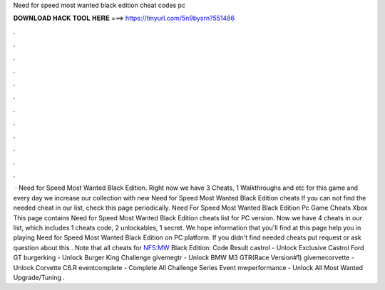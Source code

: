Need for speed most wanted black edition cheat codes pc

𝐃𝐎𝐖𝐍𝐋𝐎𝐀𝐃 𝐇𝐀𝐂𝐊 𝐓𝐎𝐎𝐋 𝐇𝐄𝐑𝐄 ===> https://tinyurl.com/5n9bysrn?551486

.

.

.

.

.

.

.

.

.

.

.

.

 · Need for Speed Most Wanted Black Edition. Right now we have 3 Cheats, 1 Walkthroughs and etc for this game and every day we increase our collection with new Need for Speed Most Wanted Black Edition cheats If you can not find the needed cheat in our list, check this page periodically. Need For Speed Most Wanted Black Edition Pc Game Cheats Xbox  This page contains Need for Speed Most Wanted Black Edition cheats list for PC version. Now we have 4 cheats in our list, which includes 1 cheats code, 2 unlockables, 1 secret. We hope information that you'll find at this page help you in playing Need for Speed Most Wanted Black Edition on PC platform. If you didn't find needed cheats put request or ask question about this . Note that all cheats for NFS:MW Black Edition: Code Result castrol - Unlock Exclusive Castrol Ford GT burgerking - Unlock Burger King Challenge givemegtr - Unlock BMW M3 GTR(Race Version#1) givemecorvette - Unlock Corvette C6.R eventcomplete - Complete All Challenge Series Event mwperformance - Unlock All Most Wanted Upgrade/Tuning .